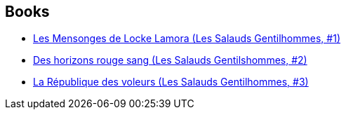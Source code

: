 :jbake-type: post
:jbake-status: published
:jbake-title: Gentleman Bastard
:jbake-tags: serie
:jbake-date: 2016-10-11
:jbake-depth: ../../
:jbake-uri: goodreads/series/Gentleman_Bastard.adoc
:jbake-source: https://www.goodreads.com/series/43531
:jbake-style: goodreads goodreads-serie no-index

## Books
* link:../books/9782290067925.html[Les Mensonges de Locke Lamora (Les Salauds Gentilhommes, #1)]
* link:../books/9782290068298.html[Des horizons rouge sang (Les Salauds Gentilshommes, #2)]
* link:../books/9782290068304.html[La République des voleurs (Les Salauds Gentilhommes, #3)]
